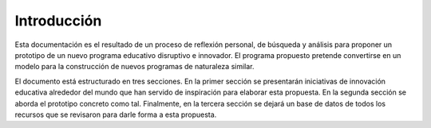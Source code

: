 Introducción
=================

Esta documentación es el resultado de un proceso de reflexión personal, de búsqueda y 
análisis para proponer un prototipo de un nuevo programa educativo disruptivo e innovador. 
El programa propuesto pretende convertirse en un modelo para la construcción de nuevos programas 
de naturaleza similar.

El documento está estructurado en tres secciones. En la primer sección se presentarán iniciativas 
de innovación educativa alrededor del mundo que han servido de inspiración para elaborar esta propuesta. En 
la segunda sección se aborda el prototipo concreto como tal. Finalmente, en la tercera sección se 
dejará un base de datos de todos los recursos que se revisaron para darle forma a esta propuesta.


    